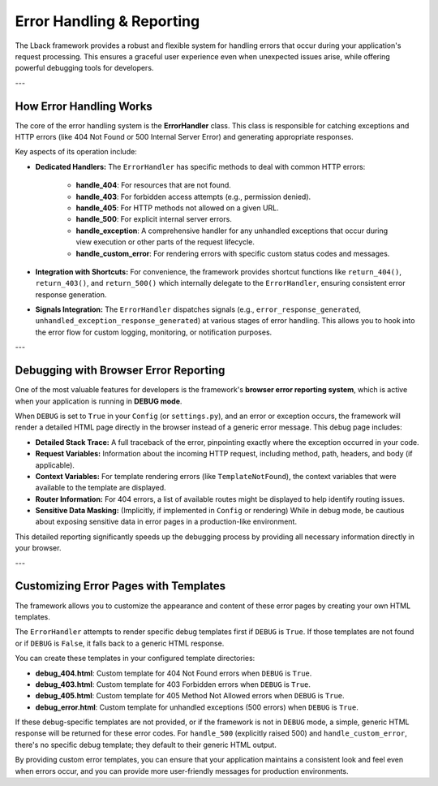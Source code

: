 Error Handling & Reporting
==========================

The Lback framework provides a robust and flexible system for handling errors that occur during your application's request processing. This ensures a graceful user experience even when unexpected issues arise, while offering powerful debugging tools for developers.

---

How Error Handling Works
------------------------

The core of the error handling system is the **ErrorHandler** class. This class is responsible for catching exceptions and HTTP errors (like 404 Not Found or 500 Internal Server Error) and generating appropriate responses.

Key aspects of its operation include:

* **Dedicated Handlers:** The ``ErrorHandler`` has specific methods to deal with common HTTP errors:

    * **handle_404**: For resources that are not found.
    * **handle_403**: For forbidden access attempts (e.g., permission denied).
    * **handle_405**: For HTTP methods not allowed on a given URL.
    * **handle_500**: For explicit internal server errors.
    * **handle_exception**: A comprehensive handler for any unhandled exceptions that occur during view execution or other parts of the request lifecycle.
    * **handle_custom_error**: For rendering errors with specific custom status codes and messages.

* **Integration with Shortcuts:** For convenience, the framework provides shortcut functions like ``return_404()``, ``return_403()``, and ``return_500()`` which internally delegate to the ``ErrorHandler``, ensuring consistent error response generation.

* **Signals Integration:** The ``ErrorHandler`` dispatches signals (e.g., ``error_response_generated``, ``unhandled_exception_response_generated``) at various stages of error handling. This allows you to hook into the error flow for custom logging, monitoring, or notification purposes.

---

Debugging with Browser Error Reporting
--------------------------------------

One of the most valuable features for developers is the framework's **browser error reporting system**, which is active when your application is running in **DEBUG mode**.

When ``DEBUG`` is set to ``True`` in your ``Config`` (or ``settings.py``), and an error or exception occurs, the framework will render a detailed HTML page directly in the browser instead of a generic error message. This debug page includes:

* **Detailed Stack Trace:** A full traceback of the error, pinpointing exactly where the exception occurred in your code.
* **Request Variables:** Information about the incoming HTTP request, including method, path, headers, and body (if applicable).
* **Context Variables:** For template rendering errors (like ``TemplateNotFound``), the context variables that were available to the template are displayed.
* **Router Information:** For 404 errors, a list of available routes might be displayed to help identify routing issues.
* **Sensitive Data Masking:** (Implicitly, if implemented in ``Config`` or rendering) While in debug mode, be cautious about exposing sensitive data in error pages in a production-like environment.

This detailed reporting significantly speeds up the debugging process by providing all necessary information directly in your browser.

---

Customizing Error Pages with Templates
--------------------------------------

The framework allows you to customize the appearance and content of these error pages by creating your own HTML templates.

The ``ErrorHandler`` attempts to render specific debug templates first if ``DEBUG`` is ``True``. If those templates are not found or if ``DEBUG`` is ``False``, it falls back to a generic HTML response.

You can create these templates in your configured template directories:

* **debug_404.html**: Custom template for 404 Not Found errors when ``DEBUG`` is ``True``.
* **debug_403.html**: Custom template for 403 Forbidden errors when ``DEBUG`` is ``True``.
* **debug_405.html**: Custom template for 405 Method Not Allowed errors when ``DEBUG`` is ``True``.
* **debug_error.html**: Custom template for unhandled exceptions (500 errors) when ``DEBUG`` is ``True``.

If these debug-specific templates are not provided, or if the framework is not in ``DEBUG`` mode, a simple, generic HTML response will be returned for these error codes. For ``handle_500`` (explicitly raised 500) and ``handle_custom_error``, there's no specific debug template; they default to their generic HTML output.

By providing custom error templates, you can ensure that your application maintains a consistent look and feel even when errors occur, and you can provide more user-friendly messages for production environments.